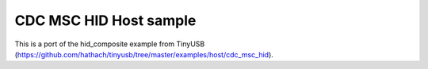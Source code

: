CDC MSC HID Host sample
=======================

This is a port of the hid_composite example from TinyUSB (https://github.com/hathach/tinyusb/tree/master/examples/host/cdc_msc_hid).
